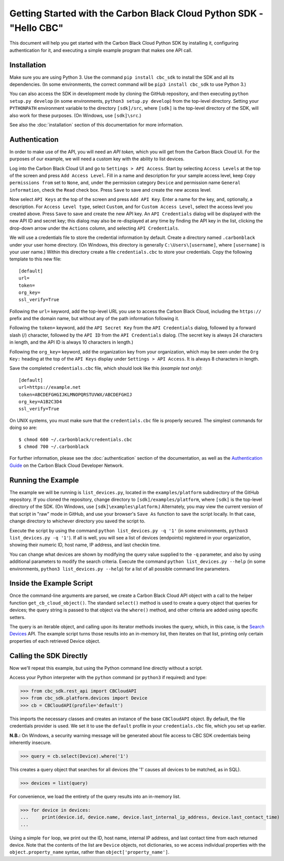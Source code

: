.. _getting-started:

Getting Started with the Carbon Black Cloud Python SDK - "Hello CBC"
====================================================================
This document will help you get started with the Carbon Black Cloud Python SDK by installing it, configuring
authentication for it, and executing a simple example program that makes one API call.

Installation
------------
Make sure you are using Python 3.  Use the command ``pip install cbc_sdk`` to install the SDK and all its dependencies.
(In some environments, the correct command will be ``pip3 install cbc_sdk`` to use Python 3.)

You can also access the SDK in development mode by cloning the GitHub repository, and then executing
``python setup.py develop`` (in some environments, ``python3 setup.py develop``) from the top-level directory.
Setting your ``PYTHONPATH`` environment variable to the directory ``[sdk]/src``, where ``[sdk]`` is the top-level
directory of the SDK, will also work for these purposes.  (On Windows, use ``[sdk]\src``.)

See also the :doc:`installation` section of this documentation for more information.

Authentication
--------------
In order to make use of the API, you will need an *API token,* which you will get from the Carbon Black Cloud UI.
For the purposes of our example, we will need a custom key with the ability to list devices.

Log into the Carbon Black Cloud UI and go to ``Settings > API Access``.  Start by selecting ``Access Levels`` at the
top of the screen and press ``Add Access Level``.  Fill in a name and description for your sample access level, keep
``Copy permissions from`` set to ``None``, and, under the permission category ``Device`` and permission name
``General information``, check the ``Read`` check box.  Press ``Save`` to save and create the new access level.

Now select ``API Keys`` at the top of the screen and press ``Add API Key``.  Enter a name for the key, and, optionally,
a description.  For ``Access Level type``, select ``Custom``, and for ``Custom Access Level``, select the access level
you created above.  Press ``Save`` to save and create the new API key.  An ``API Credentials`` dialog will be displayed
with the new API ID and secret key; this dialog may also be re-displayed at any time by finding the API key in the list,
clicking the drop-down arrow under the ``Actions`` column, and selecting ``API Credentials``.

We will use a credentials file to store the credential information by default.  Create a directory named
``.carbonblack`` under your user home directory. (On Windows, this directory is generally ``C:\Users\[username]``,
where ``[username]`` is your user name.)  Within this directory create a file ``credentials.cbc`` to store your
credentials.  Copy the following template to this new file::

    [default]
    url=
    token=
    org_key=
    ssl_verify=True

Following the ``url=`` keyword, add the top-level URL you use to access the Carbon Black Cloud, including the
``https://`` prefix and the domain name, but without any of the path information following it.

Following the ``token=`` keyword, add the ``API Secret Key`` from the ``API Credentials`` dialog, followed by a forward
slash (/) character, followed by the ``API ID`` from the ``API Credentials`` dialog.  (The secret key is always 24
characters in length, and the API ID is always 10 characters in length.)

Following the ``org_key=`` keyword, add the organization key from your organization, which may be seen under the
``Org Key:`` heading at the top of the ``API Keys`` display under ``Settings > API Access``.  It is always 8 characters
in length.

Save the completed ``credentials.cbc`` file, which should look like this *(example text only)*::

    [default]
    url=https://example.net
    token=ABCDEFGHGIJKLMNOPQRSTUVWX/ABCDEFGHIJ
    org_key=A1B2C3D4
    ssl_verify=True

On UNIX systems, you must make sure that the ``credentials.cbc`` file is properly secured.  The simplest commands for
doing so are::

    $ chmod 600 ~/.carbonblack/credentials.cbc
    $ chmod 700 ~/.carbonblack

For further information, please see the :doc:`authentication` section of the documentation, as well as the
`Authentication Guide <https://developer.carbonblack.com/reference/carbon-black-cloud/authentication/>`_ on the
Carbon Black Cloud Developer Network.

Running the Example
-------------------
The example we will be running is ``list_devices.py``, located in the ``examples/platform`` subdirectory of the GitHub
repository.  If you cloned the repository, change directory to ``[sdk]/examples/platform``, where ``[sdk]`` is the
top-level directory of the SDK.  (On Windows, use ``[sdk]\examples\platform``.)  Alternately, you may view the current
version of that script in "raw" mode in GitHub, and use your browser's ``Save As`` function to save the script locally.
In that case, change directory to whichever directory you saved the script to.

Execute the script by using the command ``python list_devices.py -q '1'`` (in some environments,
``python3 list_devices.py -q '1'``).  If all is well, you will see a list of devices (endpoints) registered in your
organization, showing their numeric ID, host name, IP address, and last checkin time.

You can change what devices are shown by modifying the query value supplied to the ``-q`` parameter, and also by using
additional parameters to modify the search criteria.  Execute the command ``python list_devices.py --help`` (in some
environments, ``python3 list_devices.py --help``) for a list of all possible command line parameters.

Inside the Example Script
-------------------------
Once the command-line arguments are parsed, we create a Carbon Black Cloud API object with a call to the helper
function ``get_cb_cloud_object()``.  The standard ``select()`` method is used to create a query object that queries for
devices; the query string is passed to that object via the ``where()`` method, and other criteria are added using
specific setters.

The query is an iterable object, and calling upon its iterator methods invokes the query, which, in this case, is the
`Search Devices <https://developer.carbonblack.com/reference/carbon-black-cloud/platform/latest/devices-api/#search-devices>`_
API.  The example script turns those results into an in-memory list, then iterates on that list, printing only certain
properties of each retrieved Device object.

Calling the SDK Directly
------------------------
Now we'll repeat this example, but using the Python command line directly without a script.

Access your Python interpreter with the ``python`` command (or ``python3`` if required) and type:

>>> from cbc_sdk.rest_api import CBCloudAPI
>>> from cbc_sdk.platform.devices import Device
>>> cb = CBCloudAPI(profile='default')

This imports the necessary classes and creates an instance of the base ``CBCloudAPI`` object.  By default, the file
credentials provider is used. We set it to use the ``default`` profile in your ``credentials.cbc`` file, which you
set up earlier.

**N.B.:** On Windows, a security warning message will be generated about file access to CBC SDK credentials being
inherently insecure.

>>> query = cb.select(Device).where('1')

This creates a query object that searches for all devices (the '1' causes all devices to be matched, as in SQL).

>>> devices = list(query)

For convenience, we load the entirety of the query results into an in-memory list.

>>> for device in devices:
...     print(device.id, device.name, device.last_internal_ip_address, device.last_contact_time)
...

Using a simple ``for`` loop, we print out the ID, host name, internal IP address, and last contact time from each
returned device.  Note that the contents of the list are ``Device`` objects, not dictionaries, so we access individual
properties with the ``object.property_name`` syntax, rather than ``object['property_name']``.
